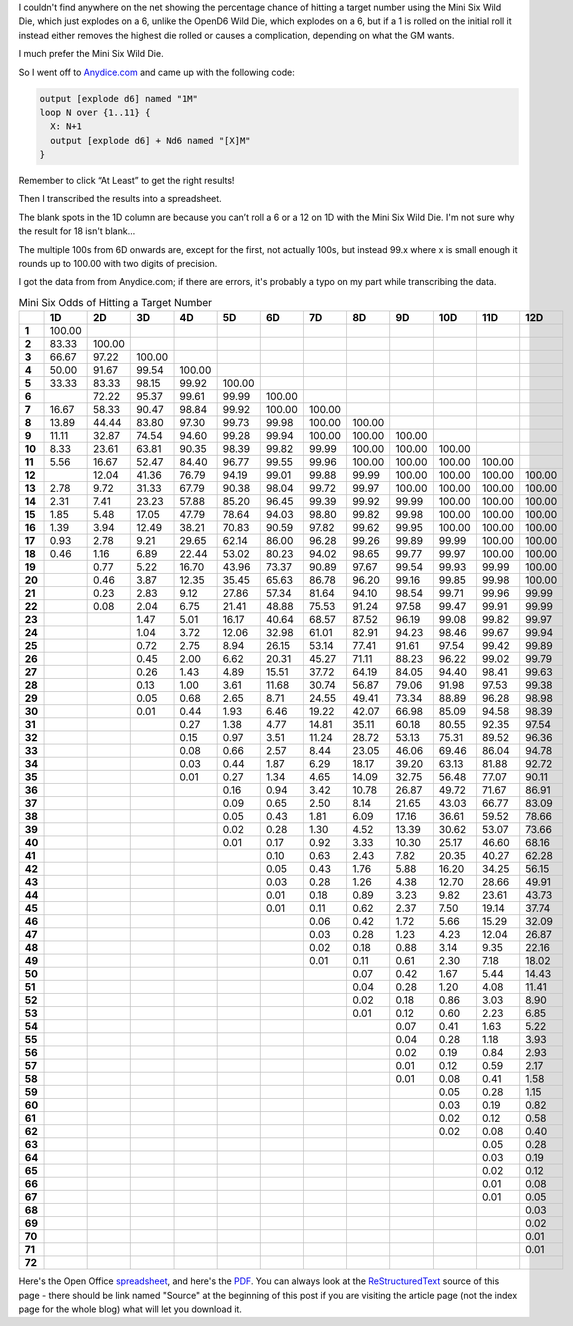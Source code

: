 .. title: Mini Six Odds of Hitting a Target Number
.. slug: mini-six-odds-of-hitting-a-target-number
.. date: 2021-05-08 22:49:20 UTC-04:00
.. tags: mini six,dice,wild die,rpg
.. category: gaming
.. link: 
.. description: 
.. type: text

I couldn't find anywhere on the net showing the percentage chance of
hitting a target number using the Mini Six Wild Die, which just
explodes on a 6, unlike the OpenD6 Wild Die, which explodes on a 6,
but if a 1 is rolled on the initial roll it instead either removes the
highest die rolled or causes a complication, depending on what the GM
wants.

I much prefer the Mini Six Wild Die.

So I went off to `Anydice.com`_ and came up with the following code:

.. _Anydice.com: https://anydice.com/program/2212d

.. code::

   output [explode d6] named "1M"
   loop N over {1..11} {
     X: N+1
     output [explode d6] + Nd6 named "[X]M"
   }

Remember to click “At Least” to get the right results!

Then I transcribed the results into a spreadsheet.

The blank spots in the 1D column are because you can’t roll a 6 or a
12 on 1D with the Mini Six Wild Die.  I'm not sure why the result for
18 isn't blank...

The multiple 100s from 6D onwards are, except for the first, not
actually 100s, but instead 99.x where x is small enough it rounds up
to 100.00 with two digits of precision.

I got the data from from Anydice.com; if there are errors, it's
probably a typo on my part while transcribing the data.

.. container:: smalltable boxedtable

   .. table:: Mini Six Odds of Hitting a Target Number
      :widths: auto

      ====== ======== ======== ======== ======== ======== ======== ======== ======== ======== ======== ======== ========
      \       1D       2D       3D       4D       5D       6D       7D       8D       9D       10D      11D      12D
      ====== ======== ======== ======== ======== ======== ======== ======== ======== ======== ======== ======== ========
      **1**  100.00                                                                                              
      **2**  83.33    100.00                                                                                     
      **3**  66.67    97.22    100.00                                                                            
      **4**  50.00    91.67    99.54    100.00                                                                   
      **5**  33.33    83.33    98.15    99.92    100.00                                                          
      **6**           72.22    95.37    99.61    99.99    100.00                                                 
      **7**  16.67    58.33    90.47    98.84    99.92    100.00   100.00                                        
      **8**  13.89    44.44    83.80    97.30    99.73    99.98    100.00   100.00                               
      **9**  11.11    32.87    74.54    94.60    99.28    99.94    100.00   100.00   100.00                      
      **10** 8.33     23.61    63.81    90.35    98.39    99.82    99.99    100.00   100.00   100.00             
      **11** 5.56     16.67    52.47    84.40    96.77    99.55    99.96    100.00   100.00   100.00   100.00    
      **12**          12.04    41.36    76.79    94.19    99.01    99.88    99.99    100.00   100.00   100.00   100.00
      **13** 2.78     9.72     31.33    67.79    90.38    98.04    99.72    99.97    100.00   100.00   100.00   100.00
      **14** 2.31     7.41     23.23    57.88    85.20    96.45    99.39    99.92    99.99    100.00   100.00   100.00
      **15** 1.85     5.48     17.05    47.79    78.64    94.03    98.80    99.82    99.98    100.00   100.00   100.00
      **16** 1.39     3.94     12.49    38.21    70.83    90.59    97.82    99.62    99.95    100.00   100.00   100.00
      **17** 0.93     2.78     9.21     29.65    62.14    86.00    96.28    99.26    99.89    99.99    100.00   100.00
      **18** 0.46     1.16     6.89     22.44    53.02    80.23    94.02    98.65    99.77    99.97    100.00   100.00
      **19**          0.77     5.22     16.70    43.96    73.37    90.89    97.67    99.54    99.93    99.99    100.00
      **20**          0.46     3.87     12.35    35.45    65.63    86.78    96.20    99.16    99.85    99.98    100.00
      **21**          0.23     2.83     9.12     27.86    57.34    81.64    94.10    98.54    99.71    99.96    99.99
      **22**          0.08     2.04     6.75     21.41    48.88    75.53    91.24    97.58    99.47    99.91    99.99
      **23**                   1.47     5.01     16.17    40.64    68.57    87.52    96.19    99.08    99.82    99.97
      **24**                   1.04     3.72     12.06    32.98    61.01    82.91    94.23    98.46    99.67    99.94
      **25**                   0.72     2.75     8.94     26.15    53.14    77.41    91.61    97.54    99.42    99.89
      **26**                   0.45     2.00     6.62     20.31    45.27    71.11    88.23    96.22    99.02    99.79
      **27**                   0.26     1.43     4.89     15.51    37.72    64.19    84.05    94.40    98.41    99.63
      **28**                   0.13     1.00     3.61     11.68    30.74    56.87    79.06    91.98    97.53    99.38
      **29**                   0.05     0.68     2.65     8.71     24.55    49.41    73.34    88.89    96.28    98.98
      **30**                   0.01     0.44     1.93     6.46     19.22    42.07    66.98    85.09    94.58    98.39
      **31**                            0.27     1.38     4.77     14.81    35.11    60.18    80.55    92.35    97.54
      **32**                            0.15     0.97     3.51     11.24    28.72    53.13    75.31    89.52    96.36
      **33**                            0.08     0.66     2.57     8.44     23.05    46.06    69.46    86.04    94.78
      **34**                            0.03     0.44     1.87     6.29     18.17    39.20    63.13    81.88    92.72
      **35**                            0.01     0.27     1.34     4.65     14.09    32.75    56.48    77.07    90.11
      **36**                                     0.16     0.94     3.42     10.78    26.87    49.72    71.67    86.91
      **37**                                     0.09     0.65     2.50     8.14     21.65    43.03    66.77    83.09
      **38**                                     0.05     0.43     1.81     6.09     17.16    36.61    59.52    78.66
      **39**                                     0.02     0.28     1.30     4.52     13.39    30.62    53.07    73.66
      **40**                                     0.01     0.17     0.92     3.33     10.30    25.17    46.60    68.16
      **41**                                              0.10     0.63     2.43     7.82     20.35    40.27    62.28
      **42**                                              0.05     0.43     1.76     5.88     16.20    34.25    56.15
      **43**                                              0.03     0.28     1.26     4.38     12.70    28.66    49.91
      **44**                                              0.01     0.18     0.89     3.23     9.82     23.61    43.73
      **45**                                              0.01     0.11     0.62     2.37     7.50     19.14    37.74
      **46**                                                       0.06     0.42     1.72     5.66     15.29    32.09
      **47**                                                       0.03     0.28     1.23     4.23     12.04    26.87
      **48**                                                       0.02     0.18     0.88     3.14     9.35     22.16
      **49**                                                       0.01     0.11     0.61     2.30     7.18     18.02
      **50**                                                                0.07     0.42     1.67     5.44     14.43
      **51**                                                                0.04     0.28     1.20     4.08     11.41
      **52**                                                                0.02     0.18     0.86     3.03     8.90
      **53**                                                                0.01     0.12     0.60     2.23     6.85
      **54**                                                                         0.07     0.41     1.63     5.22
      **55**                                                                         0.04     0.28     1.18     3.93
      **56**                                                                         0.02     0.19     0.84     2.93
      **57**                                                                         0.01     0.12     0.59     2.17
      **58**                                                                         0.01     0.08     0.41     1.58
      **59**                                                                                  0.05     0.28     1.15
      **60**                                                                                  0.03     0.19     0.82
      **61**                                                                                  0.02     0.12     0.58
      **62**                                                                                  0.02     0.08     0.40
      **63**                                                                                           0.05     0.28
      **64**                                                                                           0.03     0.19
      **65**                                                                                           0.02     0.12
      **66**                                                                                           0.01     0.08
      **67**                                                                                           0.01     0.05
      **68**                                                                                                    0.03
      **69**                                                                                                    0.02
      **70**                                                                                                    0.01
      **71**                                                                                                    0.01
      **72**                                                                                                     
      ====== ======== ======== ======== ======== ======== ======== ======== ======== ======== ======== ======== ========

Here's the Open Office spreadsheet_, and here's the PDF_.  You can
always look at the ReStructuredText_ source of this page - there
should be link named "Source" at the beginning of this post if you are
visiting the article page (not the index page for the whole blog) what
will let you download it.

.. _spreadsheet: /mini-six-wild-die-target-number-odds.ods
.. _PDF: /mini-six-wild-die-target-number-odds.pdf
.. _ReStructuredText: https://docutils.sourceforge.io/rst.html
